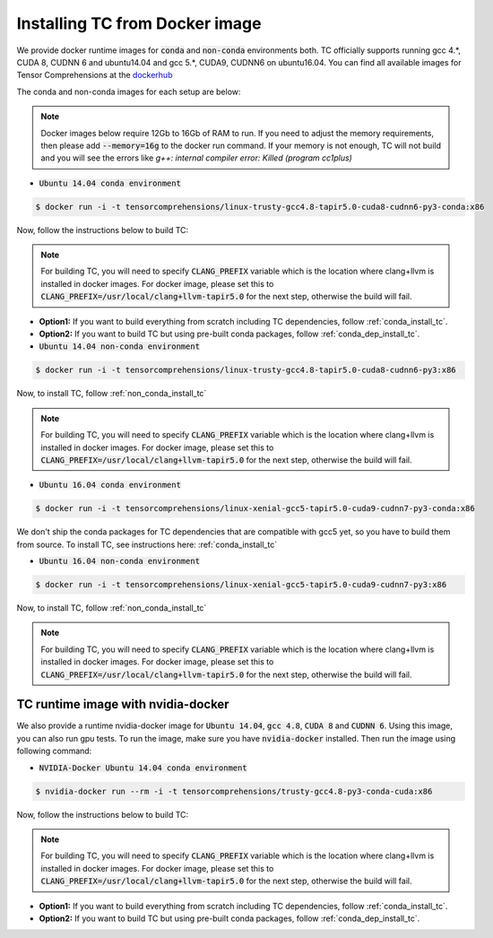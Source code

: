 Installing TC from Docker image
===============================

We provide docker runtime images for :code:`conda` and :code:`non-conda` environments both. TC officially supports
running gcc 4.*, CUDA 8, CUDNN 6 and ubuntu14.04 and gcc 5.*, CUDA9, CUDNN6 on ubuntu16.04. You can find all available images
for Tensor Comprehensions at the `dockerhub <https://hub.docker.com/u/tensorcomprehensions/>`_

The conda and non-conda images for each setup are below:

.. note::

    Docker images below require 12Gb to 16Gb of RAM to run. If you need to adjust the
    memory requirements, then please add :code:`--memory=16g` to the docker run command.
    If your memory is not enough, TC will not build and you will see the errors like
    `g++: internal compiler error: Killed (program cc1plus)`


* :code:`Ubuntu 14.04 conda environment`

.. code-block:: bash

    $ docker run -i -t tensorcomprehensions/linux-trusty-gcc4.8-tapir5.0-cuda8-cudnn6-py3-conda:x86

Now, follow the instructions below to build TC:

.. note::

    For building TC, you will need to specify :code:`CLANG_PREFIX` variable which is the location
    where clang+llvm is installed in docker images. For docker image, please set this to
    :code:`CLANG_PREFIX=/usr/local/clang+llvm-tapir5.0` for the next step, otherwise
    the build will fail.

* **Option1:** If you want to build everything from scratch including TC dependencies, follow :ref:`conda_install_tc`.
* **Option2:** If you want to build TC but using pre-built conda packages, follow :ref:`conda_dep_install_tc`.


* :code:`Ubuntu 14.04 non-conda environment`

.. code-block:: bash

    $ docker run -i -t tensorcomprehensions/linux-trusty-gcc4.8-tapir5.0-cuda8-cudnn6-py3:x86

Now, to install TC, follow :ref:`non_conda_install_tc`

.. note::

    For building TC, you will need to specify :code:`CLANG_PREFIX` variable which is the location
    where clang+llvm is installed in docker images. For docker image, please set this to
    :code:`CLANG_PREFIX=/usr/local/clang+llvm-tapir5.0` for the next step, otherwise
    the build will fail.

* :code:`Ubuntu 16.04 conda environment`

.. code-block:: bash

    $ docker run -i -t tensorcomprehensions/linux-xenial-gcc5-tapir5.0-cuda9-cudnn7-py3-conda:x86

We don't ship the conda packages for TC dependencies that are compatible with gcc5 yet, so you have to
build them from source. To install TC, see instructions here: :ref:`conda_install_tc`


* :code:`Ubuntu 16.04 non-conda environment`

.. code-block:: bash

    $ docker run -i -t tensorcomprehensions/linux-xenial-gcc5-tapir5.0-cuda9-cudnn7-py3:x86

Now, to install TC, follow :ref:`non_conda_install_tc`

.. note::

    For building TC, you will need to specify :code:`CLANG_PREFIX` variable which is the location
    where clang+llvm is installed in docker images. For docker image, please set this to
    :code:`CLANG_PREFIX=/usr/local/clang+llvm-tapir5.0` for the next step, otherwise
    the build will fail.

TC runtime image with nvidia-docker
-----------------------------------

We also provide a runtime nvidia-docker image for :code:`Ubuntu 14.04`, :code:`gcc 4.8`, :code:`CUDA 8` and :code:`CUDNN 6`.
Using this image, you can also run gpu tests. To run the image, make sure you
have :code:`nvidia-docker` installed. Then run the image using following command:

* :code:`NVIDIA-Docker Ubuntu 14.04 conda environment`

.. code-block:: bash

    $ nvidia-docker run --rm -i -t tensorcomprehensions/trusty-gcc4.8-py3-conda-cuda:x86

Now, follow the instructions below to build TC:

.. note::

    For building TC, you will need to specify :code:`CLANG_PREFIX` variable which is the location
    where clang+llvm is installed in docker images. For docker image, please set this to
    :code:`CLANG_PREFIX=/usr/local/clang+llvm-tapir5.0` for the next step, otherwise
    the build will fail.

* **Option1:** If you want to build everything from scratch including TC dependencies, follow :ref:`conda_install_tc`.
* **Option2:** If you want to build TC but using pre-built conda packages, follow :ref:`conda_dep_install_tc`.
